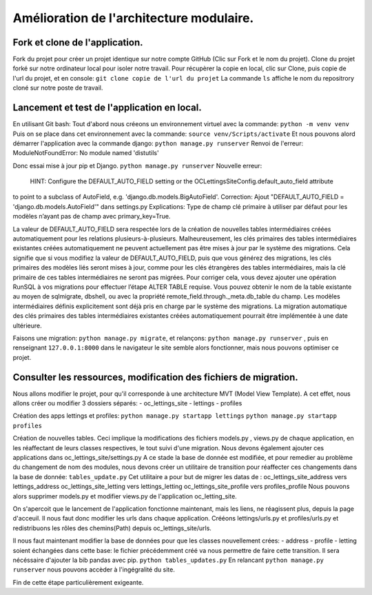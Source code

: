 Amélioration de l'architecture modulaire.
=========================================
Fork et clone de l'application.
-------------------------------
Fork du projet pour créer un projet identique sur notre compte GitHub (Clic sur Fork et le nom du projet).
Clone du projet forké sur notre ordinateur local pour isoler notre travail.
Pour récupèrer la copie en local, clic sur Clone, puis copie de l'url du projet, et en console:
``git clone copie de l'url du projet``
La commande ``ls`` affiche le nom du repositrory cloné sur notre poste de travail.

Lancement et test de l'application en local.
--------------------------------------------
En utilisant Git bash:
Tout d'abord nous créeons un environnement virtuel avec la commande:
``python -m venv venv``
Puis on se place dans cet environnement avec la commande:
``source venv/Scripts/activate``
Et nous pouvons alord démarrer l'application avec la commande django:
``python manage.py runserver``
Renvoi de l'erreur: ModuleNotFoundError: No module named 'distutils'

Donc essai mise à jour pip et Django.
``python manage.py runserver``
Nouvelle erreur:
 HINT: Configure the DEFAULT_AUTO_FIELD setting or the OCLettingsSiteConfig.default_auto_field attribute
to point to a subclass of AutoField, e.g. 'django.db.models.BigAutoField'.
Correction:
Ajout "DEFAULT_AUTO_FIELD = 'django.db.models.AutoField'" dans settings.py
Explications:
Type de champ clé primaire à utiliser par défaut pour les modèles n’ayant pas de champ avec primary_key=True.

La valeur de DEFAULT_AUTO_FIELD sera respectée lors de la création de nouvelles tables intermédiaires
créées automatiquement pour les relations plusieurs-à-plusieurs.
Malheureusement, les clés primaires des tables intermédiaires existantes créées automatiquement
ne peuvent actuellement pas être mises à jour par le système des migrations.
Cela signifie que si vous modifiez la valeur de DEFAULT_AUTO_FIELD,
puis que vous générez des migrations, les clés primaires des modèles liés seront mises à jour,
comme pour les clés étrangères des tables intermédiaires,
mais la clé primaire de ces tables intermédiaires ne seront pas migrées.
Pour corriger cela, vous devez ajouter une opération RunSQL à vos migrations pour effectuer l’étape ALTER TABLE requise.
Vous pouvez obtenir le nom de la table existante au moyen de sqlmigrate, dbshell,
ou avec la propriété remote_field.through._meta.db_table du champ.
Les modèles intermédiaires définis explicitement sont déjà pris en charge par le système des migrations.
La migration automatique des clés primaires des tables intermédiaires existantes créées automatiquement
pourrait être implémentée à une date ultérieure.

Faisons une migration: ``python manage.py migrate``, et relançons:
``python manage.py runserver`` , puis en renseignant ``127.0.0.1:8000`` dans le navigateur le site
semble alors fonctionner, mais nous pouvons optimiser ce projet.

Consulter les ressources, modification des fichiers de migration.
-----------------------------------------------------------------
Nous allons modifier le projet, pour qu'il corresponde à une architecture MVT (Model View Template).
A cet effet, nous allons créer ou modifier 3 dossiers séparés:
- oc_lettings_site
- lettings
- profiles

Création des apps lettings et profiles:
``python manage.py startapp lettings``
``python manage.py startapp profiles``

Création de nouvelles tables.
Ceci implique la modifications des fichiers models.py , views.py de chaque application,
en les réaffectant de leurs classes respectives, le tout suivi d'une migration.
Nous devons également ajouter ces applications dans oc_lettings_site/settings.py
A ce stade la base de donnée est modifiée, et pour remedier au problème du changement de nom des modules,
nous devons créer un utilitaire de transition pour réaffecter ces changements dans la base de donnée:
``tables_update.py``
Cet utilitaire a pour but de migrer les datas de :
oc_lettings_site_address vers lettings_address
oc_lettings_site_letting vers lettings_letting
oc_lettings_site_profile vers profiles_profile
Nous pouvons alors supprimer models.py et modifier views.py de l'application oc_letting_site.

On s'apercoit que le lancement de l'application fonctionne maintenant, mais les liens, ne réagissent plus,
depuis la page d'acceuil.
Il nous faut donc modifier les urls dans chaque application.
Crééons lettings/urls.py et profiles/urls.py et redistribuons les rôles des chemins(Path) depuis oc_lettings_site/urls.

Il nous faut maintenant modifier la base de données pour que les classes nouvellement crées:
- address
- profile
- letting
soient échangées dans cette base:
le fichier précédemment créé va nous permettre de faire cette transition.
Il sera nécéssaire d'ajouter la bib pandas avec pip.
``python tables_updates.py``
En relancant ``python manage.py runserver`` nous pouvons accèder à l'ingégralité du site.

Fin de cette étape particulièrement exigeante.





